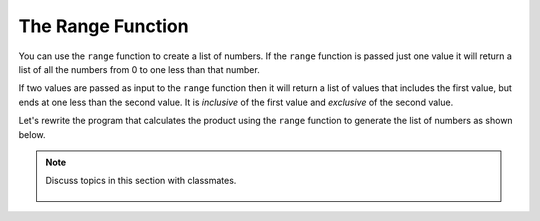 ..  Copyright (C)  Mark Guzdial, Barbara Ericson, Briana Morrison
    Permission is granted to copy, distribute and/or modify this document
    under the terms of the GNU Free Documentation License, Version 1.3 or
    any later version published by the Free Software Foundation; with
    Invariant Sections being Forward, Prefaces, and Contributor List,
    no Front-Cover Texts, and no Back-Cover Texts.  A copy of the license
    is included in the section entitled "GNU Free Documentation License".

.. 	qnum::
	:start: 1
	:prefix: csp-7-4-
	
.. highlight:: java
   :linenothreshold: 4

The Range Function
====================

You can use the ``range`` function to create a list of numbers.    If the ``range`` function is passed just one value it will return a list of all the numbers from 0 to one less than that number.

.. activecode:: Numbers_Range1
	
    print(range(3))
    print(range(5))
    print(range(11)) 
    
.. mchoice:: 7_4_1_Numbers_Range1
   :answer_a: range(5)
   :answer_b: range(6)
   :answer_c: range(7)
   :correct: b
   :feedback_a: This will return a list of all the numbers from 0 to 4.
   :feedback_b: This will return a list of all the numbers from 0 to 5.
   :feedback_c: This will return a list of all the numbers from 0 to 6.

   Which of the following lines actually gives us a list of all the numbers from 0 to 5?
    
If two values are passed as input to the ``range`` function then it will return a list of values that includes the first value, but ends at one less than the second value.  It is *inclusive* of the first value and *exclusive* of the second value.

.. activecode:: Numbers_Range2
	
    print(range(1,10))
    print(range(0,11))
    print(range(20,31))

.. mchoice:: 7_4_2_Numbers_Range2
   :answer_a: range(10)
   :answer_b: range(1,10)
   :answer_c: range(11)
   :answer_d: range(1,11)
   :correct: d
   :feedback_a: That includes zero and doesn't include 10: [0,1,2,3,4,5,6,7,8,9]
   :feedback_b: That doesn't include 10: [1,2,3,4,5,6,7,8,9]
   :feedback_c: That includes zero: [0,1,2,3,4,5,6,7,8,9,10]
   :feedback_d: That returns [1,2,3,4,5,6,7,8,9,10]

   Which of the following lines actually gives us a list of all numbers from 1 to 10?
   
Let's rewrite the program that calculates the product using the ``range`` function to generate the list of numbers as shown below.

.. activecode:: Numbers_Product2
    :tour_1: "Line by line tour"; 1: for2_line1; 2: for2_line2; 3: for2_line3; 4: for2_line4; 5: for2_line5;
	
    product = 1  # Start out with nothing
    numbers = range(1,11)
    for number in numbers:
    	product = product * number
    print(product)

.. mchoice:: 7_4_3_Numbers_Product_Q3
   :answer_a: 121645100408832000
   :answer_b: 3628800
   :answer_c: 362880
   :answer_d: 2432902008176640000
   :correct: d
   :feedback_a: That is the product of all numbers from 1 to 19 (e.g., you changed the 11 to 20)
   :feedback_b: That is the product of all numbers from 1 to 10 (e.g., no change at all)
   :feedback_c: That is the product of all numbers from 1 to 9 (e.g., you changed the 11 to 10)
   :feedback_d: That is the product of all numbers from 1 to 20 (e.g., you changed the 11 to 21)

   Change ONE number in the above program to tell us the product of all numbers from 1 to 20

.. note::

    Discuss topics in this section with classmates. 

      .. disqus::
          :shortname: studentcsp
          :identifier: studentcsp_7_4

